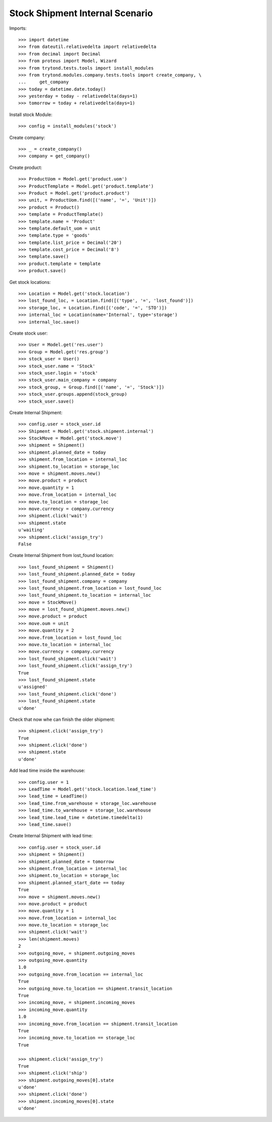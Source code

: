 ================================
Stock Shipment Internal Scenario
================================

Imports::

    >>> import datetime
    >>> from dateutil.relativedelta import relativedelta
    >>> from decimal import Decimal
    >>> from proteus import Model, Wizard
    >>> from trytond.tests.tools import install_modules
    >>> from trytond.modules.company.tests.tools import create_company, \
    ...     get_company
    >>> today = datetime.date.today()
    >>> yesterday = today - relativedelta(days=1)
    >>> tomorrow = today + relativedelta(days=1)

Install stock Module::

    >>> config = install_modules('stock')

Create company::

    >>> _ = create_company()
    >>> company = get_company()

Create product::

    >>> ProductUom = Model.get('product.uom')
    >>> ProductTemplate = Model.get('product.template')
    >>> Product = Model.get('product.product')
    >>> unit, = ProductUom.find([('name', '=', 'Unit')])
    >>> product = Product()
    >>> template = ProductTemplate()
    >>> template.name = 'Product'
    >>> template.default_uom = unit
    >>> template.type = 'goods'
    >>> template.list_price = Decimal('20')
    >>> template.cost_price = Decimal('8')
    >>> template.save()
    >>> product.template = template
    >>> product.save()

Get stock locations::

    >>> Location = Model.get('stock.location')
    >>> lost_found_loc, = Location.find([('type', '=', 'lost_found')])
    >>> storage_loc, = Location.find([('code', '=', 'STO')])
    >>> internal_loc = Location(name='Internal', type='storage')
    >>> internal_loc.save()

Create stock user::

    >>> User = Model.get('res.user')
    >>> Group = Model.get('res.group')
    >>> stock_user = User()
    >>> stock_user.name = 'Stock'
    >>> stock_user.login = 'stock'
    >>> stock_user.main_company = company
    >>> stock_group, = Group.find([('name', '=', 'Stock')])
    >>> stock_user.groups.append(stock_group)
    >>> stock_user.save()

Create Internal Shipment::

    >>> config.user = stock_user.id
    >>> Shipment = Model.get('stock.shipment.internal')
    >>> StockMove = Model.get('stock.move')
    >>> shipment = Shipment()
    >>> shipment.planned_date = today
    >>> shipment.from_location = internal_loc
    >>> shipment.to_location = storage_loc
    >>> move = shipment.moves.new()
    >>> move.product = product
    >>> move.quantity = 1
    >>> move.from_location = internal_loc
    >>> move.to_location = storage_loc
    >>> move.currency = company.currency
    >>> shipment.click('wait')
    >>> shipment.state
    u'waiting'
    >>> shipment.click('assign_try')
    False

Create Internal Shipment from lost_found location::

    >>> lost_found_shipment = Shipment()
    >>> lost_found_shipment.planned_date = today
    >>> lost_found_shipment.company = company
    >>> lost_found_shipment.from_location = lost_found_loc
    >>> lost_found_shipment.to_location = internal_loc
    >>> move = StockMove()
    >>> move = lost_found_shipment.moves.new()
    >>> move.product = product
    >>> move.oum = unit
    >>> move.quantity = 2
    >>> move.from_location = lost_found_loc
    >>> move.to_location = internal_loc
    >>> move.currency = company.currency
    >>> lost_found_shipment.click('wait')
    >>> lost_found_shipment.click('assign_try')
    True
    >>> lost_found_shipment.state
    u'assigned'
    >>> lost_found_shipment.click('done')
    >>> lost_found_shipment.state
    u'done'

Check that now whe can finish the older shipment::

    >>> shipment.click('assign_try')
    True
    >>> shipment.click('done')
    >>> shipment.state
    u'done'

Add lead time inside the warehouse::

    >>> config.user = 1
    >>> LeadTime = Model.get('stock.location.lead_time')
    >>> lead_time = LeadTime()
    >>> lead_time.from_warehouse = storage_loc.warehouse
    >>> lead_time.to_warehouse = storage_loc.warehouse
    >>> lead_time.lead_time = datetime.timedelta(1)
    >>> lead_time.save()

Create Internal Shipment with lead time::

    >>> config.user = stock_user.id
    >>> shipment = Shipment()
    >>> shipment.planned_date = tomorrow
    >>> shipment.from_location = internal_loc
    >>> shipment.to_location = storage_loc
    >>> shipment.planned_start_date == today
    True
    >>> move = shipment.moves.new()
    >>> move.product = product
    >>> move.quantity = 1
    >>> move.from_location = internal_loc
    >>> move.to_location = storage_loc
    >>> shipment.click('wait')
    >>> len(shipment.moves)
    2
    >>> outgoing_move, = shipment.outgoing_moves
    >>> outgoing_move.quantity
    1.0
    >>> outgoing_move.from_location == internal_loc
    True
    >>> outgoing_move.to_location == shipment.transit_location
    True
    >>> incoming_move, = shipment.incoming_moves
    >>> incoming_move.quantity
    1.0
    >>> incoming_move.from_location == shipment.transit_location
    True
    >>> incoming_move.to_location == storage_loc
    True

    >>> shipment.click('assign_try')
    True
    >>> shipment.click('ship')
    >>> shipment.outgoing_moves[0].state
    u'done'
    >>> shipment.click('done')
    >>> shipment.incoming_moves[0].state
    u'done'

